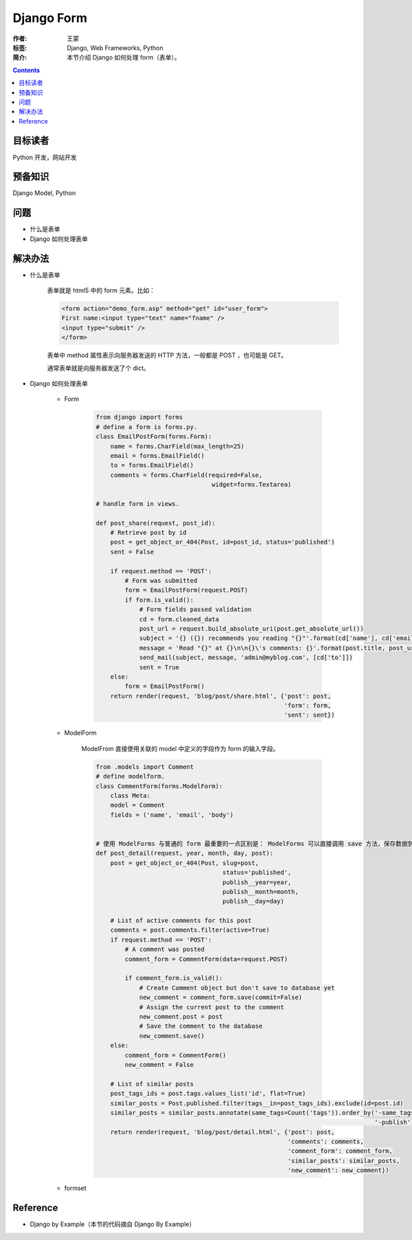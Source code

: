 =============
Django Form
=============

:作者: 王蒙
:标签: Django, Web Frameworks, Python

:简介:

    本节介绍 Django 如何处理 form（表单）。

.. contents::

目标读者
========

Python 开发，网站开发

预备知识
=============

Django Model, Python

问题
=======

- 什么是表单
- Django 如何处理表单


解决办法
========

- 什么是表单

    表单就是 html5 中的 form 元素。比如：

    .. code-block:: html

        <form action="demo_form.asp" method="get" id="user_form">
        First name:<input type="text" name="fname" />
        <input type="submit" />
        </form>

    表单中 method 属性表示向服务器发送的 HTTP 方法，一般都是 POST ，也可能是 GET。

    通常表单就是向服务器发送了个 dict。

- Django 如何处理表单

    - Form

        .. code-block:: python

            from django import forms
            # define a form is forms.py.
            class EmailPostForm(forms.Form):
                name = forms.CharField(max_length=25)
                email = forms.EmailField()
                to = forms.EmailField()
                comments = forms.CharField(required=False,
                                            widget=forms.Textarea)

            # handle form in views.

            def post_share(request, post_id):
                # Retrieve post by id
                post = get_object_or_404(Post, id=post_id, status='published')
                sent = False

                if request.method == 'POST':
                    # Form was submitted
                    form = EmailPostForm(request.POST)
                    if form.is_valid():
                        # Form fields passed validation
                        cd = form.cleaned_data
                        post_url = request.build_absolute_uri(post.get_absolute_url())
                        subject = '{} ({}) recommends you reading "{}"'.format(cd['name'], cd['email'], post.title)
                        message = 'Read "{}" at {}\n\n{}\'s comments: {}'.format(post.title, post_url, cd['name'], cd['comments'])
                        send_mail(subject, message, 'admin@myblog.com', [cd['to']])
                        sent = True
                else:
                    form = EmailPostForm()
                return render(request, 'blog/post/share.html', {'post': post,
                                                                'form': form,
                                                                'sent': sent})

    - ModelForm

        ModelFrom 直接使用关联的 model 中定义的字段作为 form 的输入字段。

        .. code-block:: python

            from .models import Comment
            # define modelform.
            class CommentForm(forms.ModelForm):
                class Meta:
                model = Comment
                fields = ('name', 'email', 'body')


            # 使用 ModelForms 与普通的 form 最重要的一点区别是： ModelForms 可以直接调用 save 方法，保存数据到数据库中。
            def post_detail(request, year, month, day, post):
                post = get_object_or_404(Post, slug=post,
                                               status='published',
                                               publish__year=year,
                                               publish__month=month,
                                               publish__day=day)

                # List of active comments for this post
                comments = post.comments.filter(active=True)
                if request.method == 'POST':
                    # A comment was posted
                    comment_form = CommentForm(data=request.POST)

                    if comment_form.is_valid():
                        # Create Comment object but don't save to database yet
                        new_comment = comment_form.save(commit=False)
                        # Assign the current post to the comment
                        new_comment.post = post
                        # Save the comment to the database
                        new_comment.save()
                else:
                    comment_form = CommentForm()
                    new_comment = False

                # List of similar posts
                post_tags_ids = post.tags.values_list('id', flat=True)
                similar_posts = Post.published.filter(tags__in=post_tags_ids).exclude(id=post.id)
                similar_posts = similar_posts.annotate(same_tags=Count('tags')).order_by('-same_tags',
                                                                                         '-publish')[:4]
                return render(request, 'blog/post/detail.html', {'post': post,
                                                                 'comments': comments,
                                                                 'comment_form': comment_form,
                                                                 'similar_posts': similar_posts,
                                                                 'new_comment': new_comment})


    - formset






Reference
=========

- Django by Example（本节的代码摘自 Django By Example）
